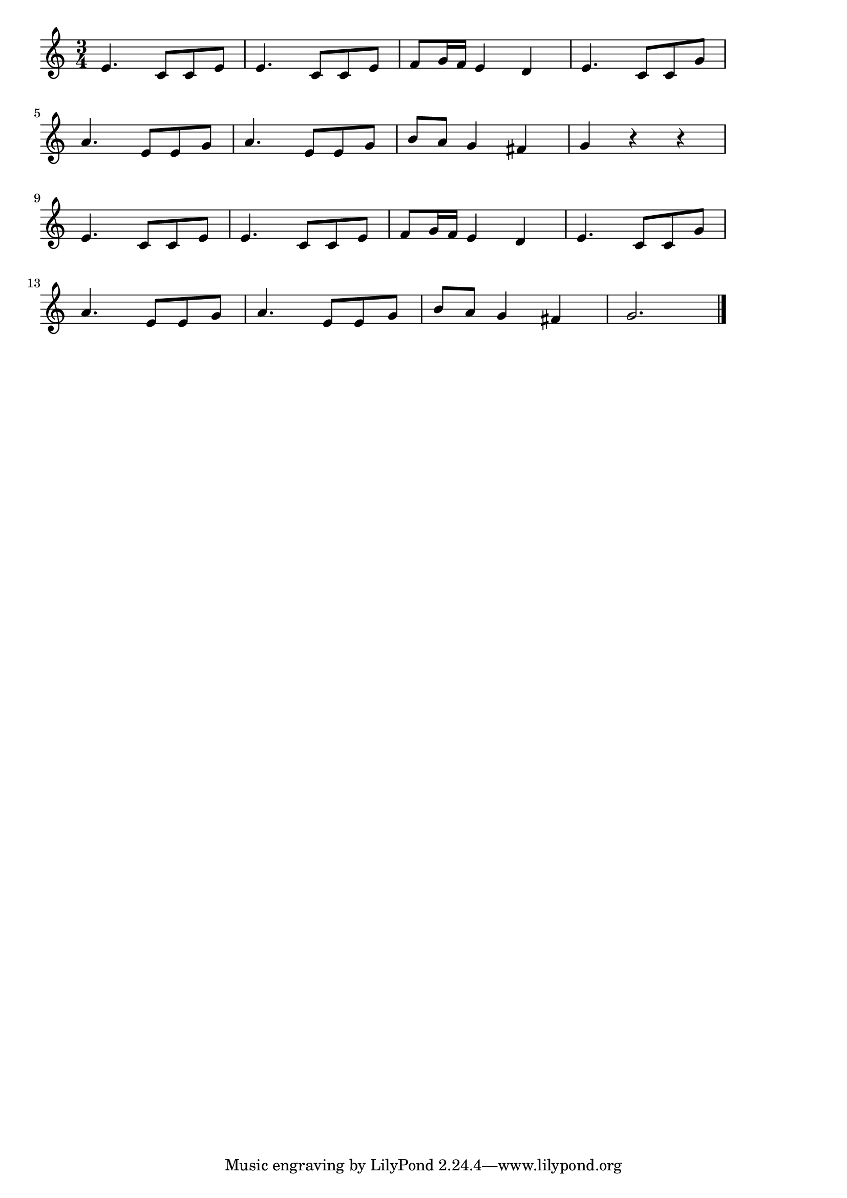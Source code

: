 \version "2.18.2"

% ブラームスのワルツ(円舞曲)

\score {

\layout {
line-width = #170
indent = 0\mm
}

\relative c' {
\key c \major
\time 3/4
\set Score.tempoHideNote = ##t
\tempo 4=120
\numericTimeSignature

e4. c8 c e |
e4. c8 c e |
f g16 f e4 d |
e4. c8 c g' |
\break
a4. e8 e g |
a4. e8 e g |
b a g4 fis |
g r r |
\break
e4. c8 c e |
e4. c8 c e |
f g16 f e4 d |
e4. c8 c g' |
\break
a4. e8 e g |
a4. e8 e g |
b a g4 fis |
g2. |

\bar "|."
}

\midi {}

}